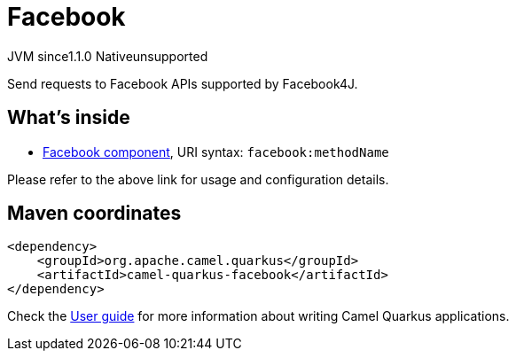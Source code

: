 // Do not edit directly!
// This file was generated by camel-quarkus-maven-plugin:update-extension-doc-page
= Facebook
:linkattrs:
:cq-artifact-id: camel-quarkus-facebook
:cq-native-supported: false
:cq-status: Preview
:cq-status-deprecation: Preview
:cq-description: Send requests to Facebook APIs supported by Facebook4J.
:cq-deprecated: false
:cq-jvm-since: 1.1.0
:cq-native-since: n/a

[.badges]
[.badge-key]##JVM since##[.badge-supported]##1.1.0## [.badge-key]##Native##[.badge-unsupported]##unsupported##

Send requests to Facebook APIs supported by Facebook4J.

== What's inside

* xref:{cq-camel-components}::facebook-component.adoc[Facebook component], URI syntax: `facebook:methodName`

Please refer to the above link for usage and configuration details.

== Maven coordinates

[source,xml]
----
<dependency>
    <groupId>org.apache.camel.quarkus</groupId>
    <artifactId>camel-quarkus-facebook</artifactId>
</dependency>
----

Check the xref:user-guide/index.adoc[User guide] for more information about writing Camel Quarkus applications.
